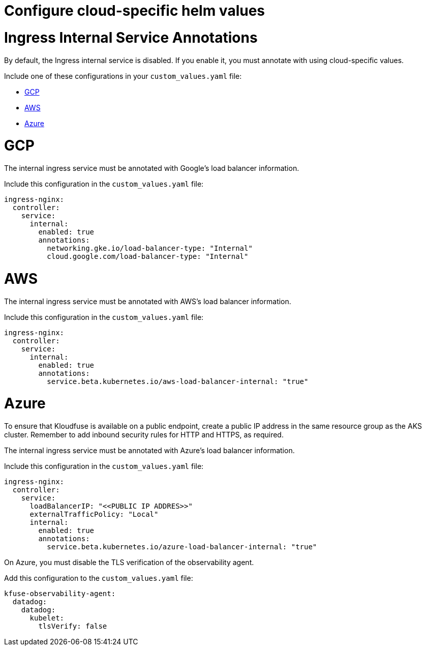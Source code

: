= Configure cloud-specific helm values
:description:
:sectanchors: 
:url-repo:  
:page-tags: 
:figure-caption!:
:table-caption!:
:example-caption!:

// https://kloudfuse.atlassian.net/wiki/spaces/EX/pages/793411613/Configure+Cloud-Specific+Helm+Values

[#ingress]
# Ingress Internal Service Annotations

By default, the Ingress internal service is disabled. If you enable it, you must annotate with using cloud-specific values.

Include one of these configurations in your `custom_values.yaml` file:

- xref:#gcp[GCP]

- xref:#aws[AWS]

- xref:#azure[Azure]

[id=gcp]
# GCP

The internal ingress service must be annotated with Google’s load balancer information. 

Include this configuration in the `custom_values.yaml` file:

[,yaml]
----
ingress-nginx:
  controller:
    service:
      internal:
        enabled: true
        annotations:
          networking.gke.io/load-balancer-type: "Internal"
          cloud.google.com/load-balancer-type: "Internal"
----

[id=aws]
# AWS

The internal ingress service must be annotated with AWS’s load balancer information. 

Include this configuration in the `custom_values.yaml` file:

[,yaml]
----
ingress-nginx:
  controller:
    service:
      internal:
        enabled: true
        annotations:
          service.beta.kubernetes.io/aws-load-balancer-internal: "true"
----

[id=azure]
# Azure

To ensure that Kloudfuse is available on a public endpoint, create a public IP address in the same resource group as the AKS cluster. Remember to add inbound security rules for HTTP and HTTPS, as required.

The internal ingress service must be annotated with Azure's load balancer information. 

Include this configuration in the `custom_values.yaml` file:

[,yaml]
----
ingress-nginx:
  controller:
    service:
      loadBalancerIP: "<<PUBLIC IP ADDRES>>"
      externalTrafficPolicy: "Local"
      internal:
        enabled: true
        annotations:
          service.beta.kubernetes.io/azure-load-balancer-internal: "true"
----

On Azure, you must disable the TLS verification of the observability agent. 

Add this configuration to the `custom_values.yaml` file:

[,yaml]
----
kfuse-observability-agent:
  datadog:
    datadog:
      kubelet:
        tlsVerify: false
----

